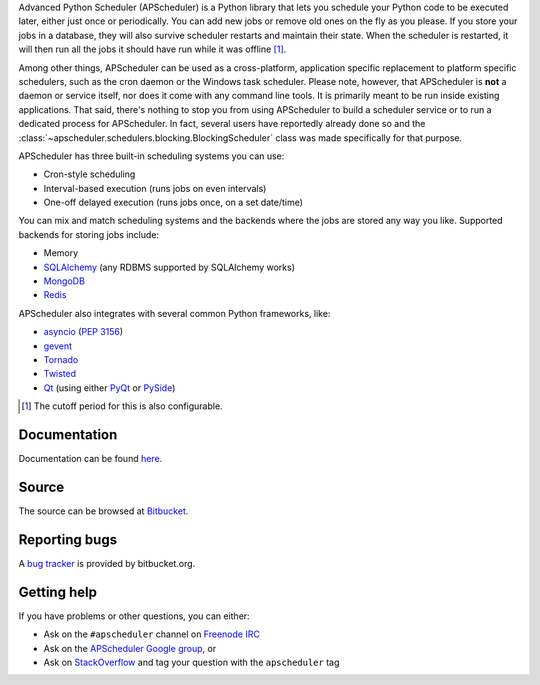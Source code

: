 Advanced Python Scheduler (APScheduler) is a Python library that lets you schedule your Python code to be executed
later, either just once or periodically. You can add new jobs or remove old ones on the fly as you please. If you store
your jobs in a database, they will also survive scheduler restarts and maintain their state. When the scheduler is
restarted, it will then run all the jobs it should have run while it was offline [#f1]_.

Among other things, APScheduler can be used as a cross-platform, application specific replacement to platform specific
schedulers, such as the cron daemon or the Windows task scheduler. Please note, however, that APScheduler is **not** a
daemon or service itself, nor does it come with any command line tools. It is primarily meant to be run inside existing
applications. That said, there's nothing to stop you from using APScheduler to build a scheduler service or to run a
dedicated process for APScheduler. In fact, several users have reportedly already done so and the
:class:`~apscheduler.schedulers.blocking.BlockingScheduler` class was made specifically for that purpose.

APScheduler has three built-in scheduling systems you can use:

* Cron-style scheduling
* Interval-based execution (runs jobs on even intervals)
* One-off delayed execution (runs jobs once, on a set date/time)

You can mix and match scheduling systems and the backends where the jobs are stored any way you like.
Supported backends for storing jobs include:

* Memory
* `SQLAlchemy <http://www.sqlalchemy.org/>`_ (any RDBMS supported by SQLAlchemy works)
* `MongoDB <http://www.mongodb.org/>`_
* `Redis <http://redis.io/>`_

APScheduler also integrates with several common Python frameworks, like:

* `asyncio <http://docs.python.org/3.4/library/asyncio.html>`_ (:pep:`3156`)
* `gevent <http://www.gevent.org/>`_
* `Tornado <http://www.tornadoweb.org/>`_
* `Twisted <http://twistedmatrix.com/>`_
* `Qt <http://qt-project.org/>`_ (using either `PyQt <http://www.riverbankcomputing.com/software/pyqt/intro>`_
  or `PySide <http://qt-project.org/wiki/PySide>`_)

.. [#f1] The cutoff period for this is also configurable.


Documentation
-------------

Documentation can be found `here <http://readthedocs.org/docs/apscheduler/en/latest/>`_.


Source
------

The source can be browsed at `Bitbucket <http://bitbucket.org/agronholm/apscheduler/src/>`_.


Reporting bugs
--------------

A `bug tracker <https://bitbucket.org/agronholm/apscheduler/issues?status-new&status-open>`_
is provided by bitbucket.org.


Getting help
------------

If you have problems or other questions, you can either:

* Ask on the ``#apscheduler`` channel on `Freenode IRC <http://freenode.net/irc_servers.shtml>`_
* Ask on the `APScheduler Google group <http://groups.google.com/group/apscheduler>`_, or
* Ask on `StackOverflow <http://stackoverflow.com/questions/tagged/apscheduler>`_ and tag your question with the
  ``apscheduler`` tag
